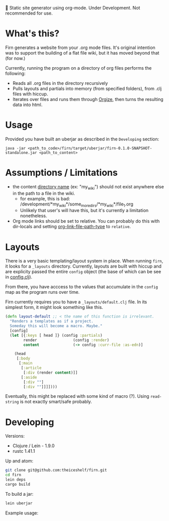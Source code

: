 
🚧 Static site generator using org-mode. Under Development. Not recommended for use.

* What's this?

Firn generates a website from your .org mode files. It's original intention was
to support the building of a flat file wiki, but it has moved beyond that (for now.)

Currently, running the program on a directory of org files performs the
following:

- Reads all .org files in the directory recursively
- Pulls layouts and partials into memory (from specified folders), from .clj
  files with hiccup.
- Iterates over files and runs them through [[https://github.com/PoiScript/orgize][Orgize]], then turns the resulting
  data into html.
  
* Usage
Provided you have built an uberjar as described in the =Developing= section:

#+BEGIN_SRC
java -jar <path_to_code>/firn/target/uberjar/firn-0.1.0-SNAPSHOT-standalone.jar <path_to_content>
#+END_SRC

* Assumptions / Limitations
- the content _directory name_ (ex: "my_wiki") should not exist anywhere else in
  the path to a file in the wiki.
  - for example, this is bad: /development/*my_wiki*/some_more_dirs/*my_wiki*/file_1.org
  - Unlikely that user's will have this, but it's currently a limitation nonetheless.
- Org mode links should be set to relative. You can probably do this with
  dir-locals and setting [[https://emacs.stackexchange.com/questions/32601/how-can-i-get-with-org-store-link-relative-path-instead-of-absolute][org-link-file-path-type]] to =relative=.

* Layouts

There is a very basic templating/layout system in place. When running =firn=, it looks
for a =_layouts= directory. Currently, layouts are built with hiccup and are
explicity passed the entire =config= object (the base of which can be see in
[[file:src/firn/config.clj][config.clj]]).

From there, you have acccess to the values that accumulate in the ~config~ map
as the program runs over time.

Firn currently requires you to have a =_layouts/default.clj= file. In its
simplest form, it might look something like this.

#+BEGIN_SRC  clojure
(defn layout-default ;; < the name of this function is irrelevant.
  "Renders a templates as if a project.
  Someday this will become a macro. Maybe."
  [config]
  (let [{:keys [ head ]} (config :partials)
        render                (config :render)
        content               (-> config :curr-file :as-edn)]

    (head
     [:body
      [:main
       [:article
        [:div (render content)]]
       [:aside
        [:div ""]
        [:div ""]]]])))
#+END_SRC

Eventually, this might be replaced with some kind of macro (?). Using
=read-string= is not exactly smart/safe probably.

* Developing

Versions:

- Clojure / Lein - 1.9.0
- rustc 1.41.1

Up and atom:

#+BEGIN_SRC sh
git clone git@github.com:theiceshelf/firn.git
cd firn
lein deps
cargo build
#+END_SRC

To build a jar:
#+BEGIN_SRC sh
lein uberjar
#+END_SRC

Example usage:

